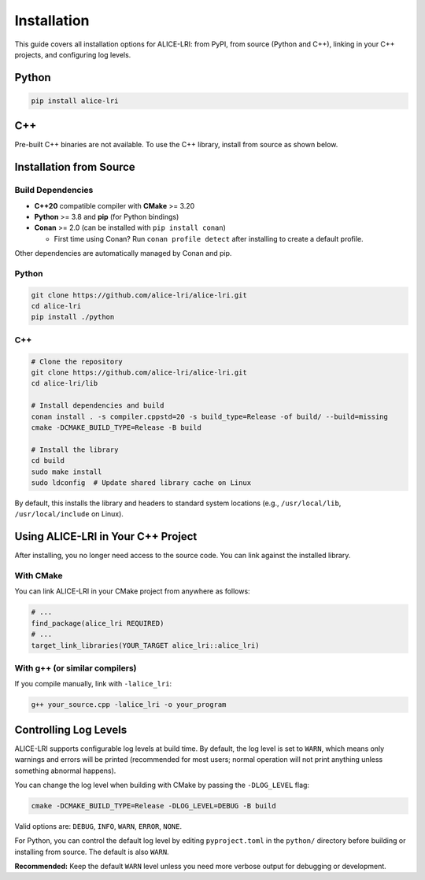 Installation
============

This guide covers all installation options for ALICE-LRI: from PyPI, from source (Python and C++), linking in your C++ projects, and configuring log levels.

Python
--------------------

.. code-block:: bash

   pip install alice-lri

C++
---

Pre-built C++ binaries are not available. To use the C++ library, install from source as shown below.

Installation from Source
-------------------------

Build Dependencies
^^^^^^^^^^^^^^^^^^

- **C++20** compatible compiler with **CMake** >= 3.20
- **Python** >= 3.8 and **pip** (for Python bindings)
- **Conan** >= 2.0 (can be installed with ``pip install conan``)

  - First time using Conan? Run ``conan profile detect`` after installing to create a default profile.

Other dependencies are automatically managed by Conan and pip.

Python
^^^^^^^^^^^^^^^^^^^^

.. code-block:: bash

   git clone https://github.com/alice-lri/alice-lri.git
   cd alice-lri
   pip install ./python

C++
^^^^^^^^^^^^^^^^^^^^^^^

.. code-block:: bash

   # Clone the repository
   git clone https://github.com/alice-lri/alice-lri.git
   cd alice-lri/lib

   # Install dependencies and build
   conan install . -s compiler.cppstd=20 -s build_type=Release -of build/ --build=missing
   cmake -DCMAKE_BUILD_TYPE=Release -B build

   # Install the library
   cd build
   sudo make install
   sudo ldconfig  # Update shared library cache on Linux

By default, this installs the library and headers to standard system locations (e.g., ``/usr/local/lib``, ``/usr/local/include`` on Linux).

Using ALICE-LRI in Your C++ Project
------------------------------------

After installing, you no longer need access to the source code. You can link against the installed library.

With CMake
^^^^^^^^^^

You can link ALICE-LRI in your CMake project from anywhere as follows:

.. code-block:: cmake

    # ...
    find_package(alice_lri REQUIRED)
    # ...
    target_link_libraries(YOUR_TARGET alice_lri::alice_lri)

With g++ (or similar compilers)
^^^^^^^^^^^^^^^^^^^^^^^^^^^^^^^^

If you compile manually, link with ``-lalice_lri``:

.. code-block:: bash

   g++ your_source.cpp -lalice_lri -o your_program

Controlling Log Levels
-----------------------

ALICE-LRI supports configurable log levels at build time. By default, the log level is set to ``WARN``, which means only warnings and errors will be printed (recommended for most users; normal operation will not print anything unless something abnormal happens).

You can change the log level when building with CMake by passing the ``-DLOG_LEVEL`` flag:


.. code-block:: bash

   cmake -DCMAKE_BUILD_TYPE=Release -DLOG_LEVEL=DEBUG -B build

Valid options are: ``DEBUG``, ``INFO``, ``WARN``, ``ERROR``, ``NONE``.

For Python, you can control the default log level by editing ``pyproject.toml`` in the ``python/`` directory before building or installing from source. The default is also ``WARN``.

**Recommended:** Keep the default ``WARN`` level unless you need more verbose output for debugging or development.
